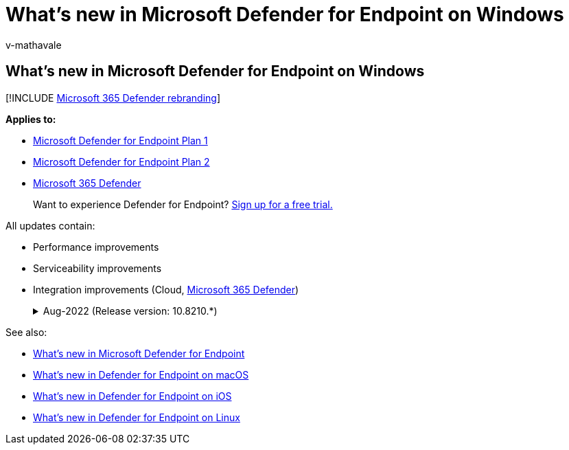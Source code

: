 = What's new in Microsoft Defender for Endpoint on Windows
:audience: ITPro
:author: v-mathavale
:description: Learn about the latest feature releases of Microsoft Defender for Endpoint on Windows Client and Server.
:keywords: microsoft, defender, Microsoft Defender for Endpoint, windows, windows client, windows server, whats new
:manager: dansimp
:ms.author: v-mathavale
:ms.collection: ["m365-security-compliance"]
:ms.date: 09/20/2022
:ms.localizationpriority: medium
:ms.mktglfcycl: secure
:ms.pagetype: security
:ms.service: microsoft-365-security
:ms.sitesec: library
:ms.subservice: mde
:ms.topic: reference
:search.appverid: met150

== What's new in Microsoft Defender for Endpoint on Windows

[!INCLUDE xref:../../includes/microsoft-defender.adoc[Microsoft 365 Defender rebranding]]

*Applies to:*

* https://go.microsoft.com/fwlink/p/?linkid=2154037[Microsoft Defender for Endpoint Plan 1]
* https://go.microsoft.com/fwlink/p/?linkid=2154037[Microsoft Defender for Endpoint Plan 2]
* https://go.microsoft.com/fwlink/?linkid=2118804[Microsoft 365 Defender]

____
Want to experience Defender for Endpoint?
https://signup.microsoft.com/create-account/signup?products=7f379fee-c4f9-4278-b0a1-e4c8c2fcdf7e&ru=https://aka.ms/MDEp2OpenTrial?ocid=docs-wdatp-pullalerts-abovefoldlink[Sign up for a free trial.]
____

All updates contain:

* Performance improvements
* Serviceability improvements
* Integration improvements (Cloud, https://go.microsoft.com/fwlink/?linkid=2118804[Microsoft 365 Defender])+++<details>++++++<summary>+++Aug-2022 (Release version: 10.8210.*)+++</summary>+++ |OS |KB |Release version | |---------|---------|---------| |Windows Server 2012 R2, 2016 |[KB 5005292](https://support.microsoft.com/en-us/topic/microsoft-defender-for-endpoint-update-for-edr-sensor-f8f69773-f17f-420f-91f4-a8e5167284ac)|10.8210.22621.1011| |Windows 11 21H2 (Cobalt) +
(Windows 11 SV 21H2) | [KB 5016691](https://support.microsoft.com/en-us/topic/august-25-2022-kb5016691-os-build-22000-918-preview-59097044-915a-49a0-8870-49823236adbd) | 10.8210.22000.918 | |Server 2022 (Iron) | [KB 5016693](https://support.microsoft.com/en-us/topic/august-16-2022-kb5016693-os-build-20348-946-preview-ee90d0bc-c162-4124-b7c6-f963ee7b17ed) |10.8210.20348.946 | |Windows 10 20H2/21H1/21H2 +
Windows Server 20H2 (Vibranium) | [KB 5016688](https://support.microsoft.com/en-us/topic/august-26-2022-kb5016688-os-builds-19042-1949-19043-1949-and-19044-1949-preview-ec31ebdc-067d-44dd-beb0-eabcc984d843) | 10.8210.19041.1949 | |Windows Server 2019 (RS5) |[KB 5016690](https://support.microsoft.com/en-us/topic/august-23-2022-kb5016690-os-build-17763-3346-preview-b81d1ac5-75c7-42c1-b638-f13aa4242f42) |10.8210.17763.3346 | **What's new** - Added a fix to resolve a missing intermediate certificate issue with the use of "`TelemetryProxyServer`" on Windows Server 2012 R2 running the unified agent. - Enhanced Endpoint DLP with ability to protect password protected and encrypted files and not label files. - Enhanced Endpoint DLP with support for context data in audit telemetry (short evidence). - Improved Microsoft Defender for Endpoint client authentication support for VDI devices. - Enhanced Microsoft Defender for Endpoint's ability to identify and intercept ransomware and advanced attacks. - The Contain feature now supports more desktop and server versions to perform the Contain action and block discovered devices when these are contained. - Expanded the troubleshooting mode feature to additional desktop and server versions. For a complete list of supported OS versions and more information about prerequisites, see [Get started with troubleshooting mode in Microsoft Defender for Endpoint](enable-troubleshooting-mode.md). - Live Response improvements include reduced session creation latency when using proxies, an undo Remediation manual command, support for OneDrive share in FindFile action, and improved isolation and stability. - [Security Management for Microsoft Defender for Endpoint](security-config-management.md#configure-your-tenant-to-support-microsoft-defender-for-endpoint-security-configuration-management) now provides the ability to sync the device configuration on demand instead of waiting for a specific cadence. ++++</details>+++

See also:

* xref:whats-new-in-microsoft-defender-endpoint.adoc[What's new in Microsoft Defender for Endpoint]
* xref:mac-whatsnew.adoc[What's new in Defender for Endpoint on macOS]
* xref:ios-whatsnew.adoc[What's new in Defender for Endpoint on iOS]
* xref:linux-whatsnew.adoc[What's new in Defender for Endpoint on Linux]
